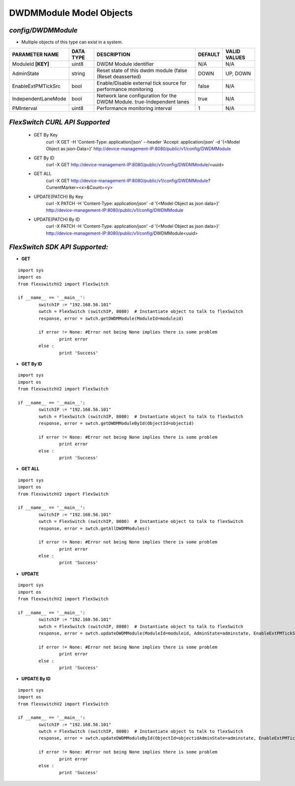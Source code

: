 DWDMModule Model Objects
=============================================================

*config/DWDMModule*
------------------------------------

- Multiple objects of this type can exist in a system.

+---------------------+---------------+--------------------------------+-------------+------------------+
| **PARAMETER NAME**  | **DATA TYPE** |        **DESCRIPTION**         | **DEFAULT** | **VALID VALUES** |
+---------------------+---------------+--------------------------------+-------------+------------------+
| ModuleId **[KEY]**  | uint8         | DWDM Module identifier         | N/A         | N/A              |
+---------------------+---------------+--------------------------------+-------------+------------------+
| AdminState          | string        | Reset state of this dwdm       | DOWN        | UP, DOWN         |
|                     |               | module (false (Reset           |             |                  |
|                     |               | deasserted)                    |             |                  |
+---------------------+---------------+--------------------------------+-------------+------------------+
| EnableExtPMTickSrc  | bool          | Enable/Disable external        | false       | N/A              |
|                     |               | tick source for performance    |             |                  |
|                     |               | monitoring                     |             |                  |
+---------------------+---------------+--------------------------------+-------------+------------------+
| IndependentLaneMode | bool          | Network lane configuration     | true        | N/A              |
|                     |               | for the DWDM Module.           |             |                  |
|                     |               | true-Independent lanes         |             |                  |
+---------------------+---------------+--------------------------------+-------------+------------------+
| PMInterval          | uint8         | Performance monitoring         |           1 | N/A              |
|                     |               | interval                       |             |                  |
+---------------------+---------------+--------------------------------+-------------+------------------+



*FlexSwitch CURL API Supported*
------------------------------------

	- GET By Key
		 curl -X GET -H 'Content-Type: application/json' --header 'Accept: application/json' -d '{<Model Object as json-Data>}' http://device-management-IP:8080/public/v1/config/DWDMModule
	- GET By ID
		 curl -X GET http://device-management-IP:8080/public/v1/config/DWDMModule/<uuid>
	- GET ALL
		 curl -X GET http://device-management-IP:8080/public/v1/config/DWDMModule?CurrentMarker=<x>&Count=<y>
	- UPDATE(PATCH) By Key
		 curl -X PATCH -H 'Content-Type: application/json' -d '{<Model Object as json data>}'  http://device-management-IP:8080/public/v1/config/DWDMModule
	- UPDATE(PATCH) By ID
		 curl -X PATCH -H 'Content-Type: application/json' -d '{<Model Object as json data>}'  http://device-management-IP:8080/public/v1/config/DWDMModule<uuid>


*FlexSwitch SDK API Supported:*
------------------------------------



- **GET**


::

	import sys
	import os
	from flexswitchV2 import FlexSwitch

	if __name__ == '__main__':
		switchIP := "192.168.56.101"
		swtch = FlexSwitch (switchIP, 8080)  # Instantiate object to talk to flexSwitch
		response, error = swtch.getDWDMModule(ModuleId=moduleid)

		if error != None: #Error not being None implies there is some problem
			print error
		else :
			print 'Success'


- **GET By ID**


::

	import sys
	import os
	from flexswitchV2 import FlexSwitch

	if __name__ == '__main__':
		switchIP := "192.168.56.101"
		swtch = FlexSwitch (switchIP, 8080)  # Instantiate object to talk to flexSwitch
		response, error = swtch.getDWDMModuleById(ObjectId=objectid)

		if error != None: #Error not being None implies there is some problem
			print error
		else :
			print 'Success'




- **GET ALL**


::

	import sys
	import os
	from flexswitchV2 import FlexSwitch

	if __name__ == '__main__':
		switchIP := "192.168.56.101"
		swtch = FlexSwitch (switchIP, 8080)  # Instantiate object to talk to flexSwitch
		response, error = swtch.getAllDWDMModules()

		if error != None: #Error not being None implies there is some problem
			print error
		else :
			print 'Success'




- **UPDATE**

::

	import sys
	import os
	from flexswitchV2 import FlexSwitch

	if __name__ == '__main__':
		switchIP := "192.168.56.101"
		swtch = FlexSwitch (switchIP, 8080)  # Instantiate object to talk to flexSwitch
		response, error = swtch.updateDWDMModule(ModuleId=moduleid, AdminState=adminstate, EnableExtPMTickSrc=enableextpmticksrc, IndependentLaneMode=independentlanemode, PMInterval=pminterval)

		if error != None: #Error not being None implies there is some problem
			print error
		else :
			print 'Success'


- **UPDATE By ID**

::

	import sys
	import os
	from flexswitchV2 import FlexSwitch

	if __name__ == '__main__':
		switchIP := "192.168.56.101"
		swtch = FlexSwitch (switchIP, 8080)  # Instantiate object to talk to flexSwitch
		response, error = swtch.updateDWDMModuleById(ObjectId=objectidAdminState=adminstate, EnableExtPMTickSrc=enableextpmticksrc, IndependentLaneMode=independentlanemode, PMInterval=pminterval)

		if error != None: #Error not being None implies there is some problem
			print error
		else :
			print 'Success'
